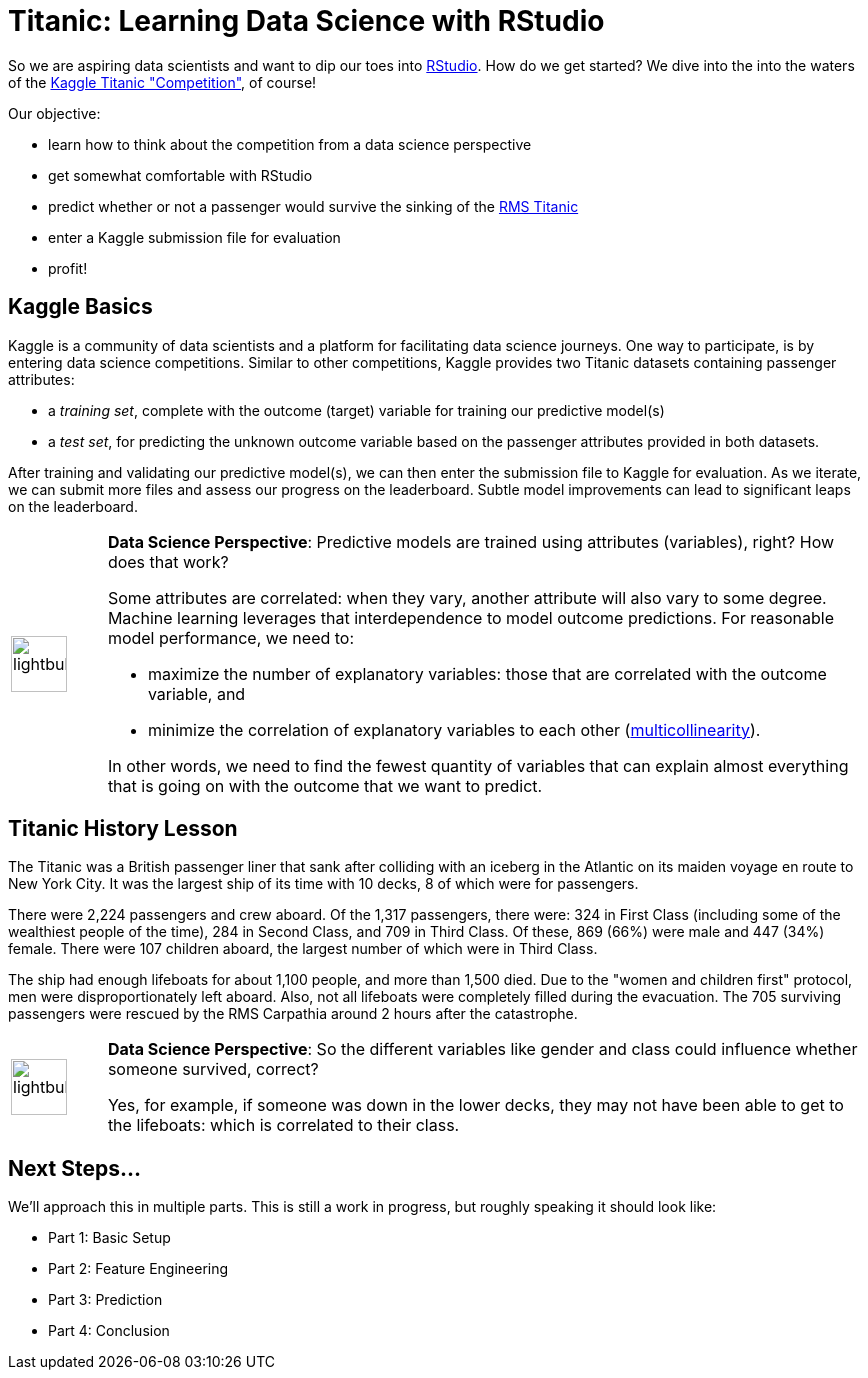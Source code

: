 // = Your Blog title
// See https://hubpress.gitbooks.io/hubpress-knowledgebase/content/ for information about the parameters.
// :hp-image: /covers/cover.png
// :published_at: 2019-01-31
// :hp-tags: HubPress, Blog, Open_Source,
// :hp-alt-title: My English Title

= Titanic: Learning Data Science with RStudio
:hp-alt-title: Predict Survival Propensity of Titanic Passengers
:hp-tags: Blog, Open_Source, Machine_Learning, Analytics, Data_Science
:icons: image

So we are aspiring data scientists and want to dip our toes into link:http://rmarkdown.rstudio.com/[RStudio]. How do we get started? We dive into the into the waters of the link:https://www.kaggle.com/c/titanic[Kaggle Titanic "Competition"], of course!

Our objective: 

* learn how to think about the competition from a data science perspective
* get somewhat comfortable with RStudio
* predict whether or not a passenger would survive the sinking of the link:https://en.wikipedia.org/wiki/RMS_Titanic[RMS Titanic]
* enter a Kaggle submission file for evaluation
* profit!

== Kaggle Basics

Kaggle is a community of data scientists and a platform for facilitating data science journeys. One way to participate, is by entering data science competitions. Similar to other competitions, Kaggle provides two Titanic datasets containing passenger attributes:

* a _training set_, complete with the outcome (target) variable for training our predictive model(s)
* a _test set_, for predicting the unknown outcome variable based on the passenger attributes provided in both datasets.

After training and validating our predictive model(s), we can then enter the submission file to Kaggle for evaluation. As we iterate, we can submit more files and assess our progress on the leaderboard. Subtle model improvements can lead to significant leaps on the leaderboard.

// 20 for lg, 28 for 2x, 42 for 3x, 56 for 4x, 70 for 5x, 84 for 6x, 98 for 7x, 112 for 8x or 126 for 9x
[cols="1, 8a"]
|===
^.^|image:/images/icons/lightbulb.png[icon="tip",size="4x",width=56]
|*Data Science Perspective*: Predictive models are trained using attributes (variables), right? How does that work? 

Some attributes are correlated: when they vary, another attribute will also vary to some degree. Machine learning leverages that interdependence to model outcome predictions. For reasonable model performance, we need to:

* maximize the number of explanatory variables: those that are correlated with the outcome variable, and 

* minimize the correlation of explanatory variables to each other (link:https://en.wikipedia.org/wiki/Multicollinearity[multicollinearity]).

In other words, we need to find the fewest quantity of variables that can explain almost everything that is going on with the outcome that we want to predict.
|===

== Titanic History Lesson

The Titanic was a British passenger liner that sank after colliding with an iceberg in the Atlantic on its maiden voyage en route to New York City. It was the largest ship of its time with 10 decks, 8 of which were for passengers. 

There were 2,224 passengers and crew aboard. Of the 1,317 passengers, there were: 324 in First Class (including some of the wealthiest people of the time), 284 in Second Class, and 709 in Third Class. Of these, 869 (66%) were male and 447 (34%) female. There were 107 children aboard, the largest number of which were in Third Class.

The ship had enough lifeboats for about 1,100 people, and more than 1,500 died. Due to the "women and children first" protocol, men were disproportionately left aboard. Also, not all lifeboats were completely filled during the evacuation. The 705 surviving passengers were rescued by the RMS Carpathia around 2 hours after the catastrophe.

[cols="1, 8a"]
|===
^.^|image:/images/icons/lightbulb.png[icon="tip",size="4x",width=56]
|*Data Science Perspective*: So the different variables like gender and class could influence whether someone survived, correct?

Yes, for example, if someone was down in the lower decks, they may not have been able to get to the lifeboats: which is correlated to their class.
|===

== Next Steps...

We'll approach this in multiple parts. This is still a work in progress, but roughly speaking it should look like:

* Part 1: Basic Setup
* Part 2: Feature Engineering
* Part 3: Prediction
* Part 4: Conclusion

//[[app-listing]]
//[source,ruby]
//.test.ruby
//----
//----


